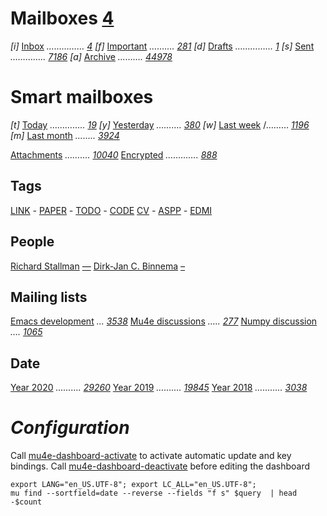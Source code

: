 
* Mailboxes                 *[[mu4e:flag:unread|%2d][ 4]]*

/[i]/ [[mu4e:m:/inria/inbox or m:/gmail/inbox or m:/univ/inbox][Inbox]] /.............../ /[[mu4e:m:/inria/inbox or m:/gmail/inbox or m:/univ/inbox|%2d][ 4]]/
/[f]/ [[mu4e:flag:flagged][Important]] /........../ /[[mu4e:flag:flagged|%3d][281]]/
/[d]/ [[mu4e:m:/inria/drafts or m:/gmail/drafts or m:/univ/drafts][Drafts]] /.............../ /[[mu4e:m:/inria/drafts or m:/gmail/drafts or m:/univ/drafts|%1d][1]]/
/[s]/ [[mu4e:m:/inria/sent or m:/gmail/sent or m:/univ/sent][Sent]] /............../ /[[mu4e:m:/inria/sent or m:/gmail/sent or m:/univ/sent|%4d][7186]]/
/[a]/ [[mu4e:m:/inria/archive or m:/gmail/archive or m:/univ/archive][Archive]] /........../ /[[mu4e:m:/inria/archive or m:/gmail/archive or m:/univ/archive|%5d][44978]]/

* Smart mailboxes

/[t]/ [[mu4e:date:today..now][Today]] /............../ /[[mu4e:date:today..now|%3d][ 19]]/
/[y]/ [[mu4e:date:2d..today and not date:today..now][Yesterday]] /........../ /[[mu4e:date:2d..today and not date:today..now|%3d][380]]/
/[w]/ [[mu4e:date:1w..now][Last week]] /......... /[[mu4e:date:7d..now|%4d][1196]]/
/[m]/ [[mu4e:date:4w..now][Last month]] /......../ /[[mu4e:date:4w..|%4d][3924]]/

[[mu4e:flag:attach][Attachments]] /........../ /[[mu4e:flag:attach|%5d][10040]]/
[[mu4e:flag:encrypted][Encrypted]] /............./ /[[mu4e:flag:encrypted|%4d][ 888]]/

** Tags

[[mu4e:tag:LINK][LINK]] /-/ [[mu4e:tag:PAPER][PAPER]] /-/ [[mu4e:tag:TODO][TODO]] /-/ [[mu4e:tag:CODE][CODE]]
[[mu4e:tag:CV][CV]] /-/ [[mu4e:tag:ASPP][ASPP]] /-/ [[mu4e:tag:EDMI][EDMI]]
 
** People

[[mu4e:from:rms@gnu.org][Richard Stallman]]       /[[mu4e:from:rms@gnu.org|%3d][---]]/ 
[[mu4e:from:djcb@djcbsoftware.nl][Dirk-Jan C. Binnema]] /[[mu4e:from:djcb@djcbsoftware.nl|%2d][    --]]/ 

** Mailing lists

[[mu4e:list:emacs-devel.gnu.org][Emacs development]] /.../ /[[mu4e:list:emacs-devel.gnu.org|%4d][3538]]/
[[mu4e:list:mu-discuss.googlegroups.com][Mu4e discussions]] /...../ /[[mu4e:list:mu-discuss.googlegroups.com|%3d][277]]/
[[mu4e:list:numpy-discussion.python.org][Numpy discussion]] /..../ /[[mu4e:list:numpy-discussion.python.org|%4d][1065]]/

** Date

[[mu4e:flag:attach][Year 2020]] /........../ /[[mu4e:date:20200101..20201231|%5d][29260]]/
[[mu4e:date:20190101..20191231][Year 2019]] /........../ /[[mu4e:date:20190101..20191231|%5d][19845]]/
[[mu4e:date:20180101..20181231][Year 2018]] /.........../ /[[mu4e:date:20180101..20181231|%4d][3038]]/

* /Configuration/
:PROPERTIES:
:VISIBILITY: hideall
:END:

Call [[elisp:mu4e-dashboard-activate][mu4e-dashboard-activate]] to activate automatic update and key bindings.
Call [[elisp:mu4e-dashboard-deactivate][mu4e-dashboard-deactivate]] before editing the dashboard

#+STARTUP: showall showstars indent

#+NAME: query
#+BEGIN_SRC shell :results list raw :var query="flag:unread count=5 
export LANG="en_US.UTF-8"; export LC_ALL="en_US.UTF-8";
mu find --sortfield=date --reverse --fields "f s" $query  | head -$count
#+END_SRC

#+KEYMAP: u | mu4e-headers-search "flag:unread"
#+KEYMAP: i | mu4e-headers-search "m:/inria/inbox or m:/gmail/inbox or m:/univ/inbox"
#+KEYMAP: d | mu4e-headers-search "m:/inria/drafts or m:/gmail/drafts or m:/univ/drafts"
#+KEYMAP: s | mu4e-headers-search "m:/inria/sent or m:/gmail/sent or m:/univ/sent"
#+KEYMAP: f | mu4e-headers-search "flag:flagged"

#+KEYMAP: t | mu4e-headers-search "date:today..now"
#+KEYMAP: y | mu4e-headers-search "date:2d..today and not date:today..now"
#+KEYMAP: w | mu4e-headers-search "date:7d..now"
#+KEYMAP: m | mu4e-headers-search "date:4w..now"

#+KEYMAP: C | mu4e-compose-new
#+KEYMAP: U | mu4e-dashboard-update
#+KEYMAP: ; | mu4e-context-switch
#+KEYMAP: q | mu4e-dashboard-quit
#+KEYMAP: W | mu4e-headers-toggle-include-related 
#+KEYMAP: O | mu4e-headers-change-sorting
#+KEYMAP: x | mu4e-mark-execute-all t
#+KEYMAP: <return> | org-open-at-point
